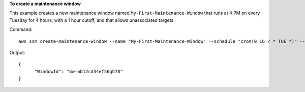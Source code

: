**To create a maintenance window**

This example creates a new maintenance window named ``My-First-Maintenance-Window`` that runs at 
4 PM on every Tuesday for 4 hours, with a 1 hour cutoff, and that allows unassociated targets.

Command::

  aws ssm create-maintenance-window --name "My-First-Maintenance-Window" --schedule "cron(0 16 ? * TUE *)" --duration 4 --cutoff 1 --allow-unassociated-targets

Output::

  {
	"WindowId": "mw-ab12cd34ef56gh78"
  }

